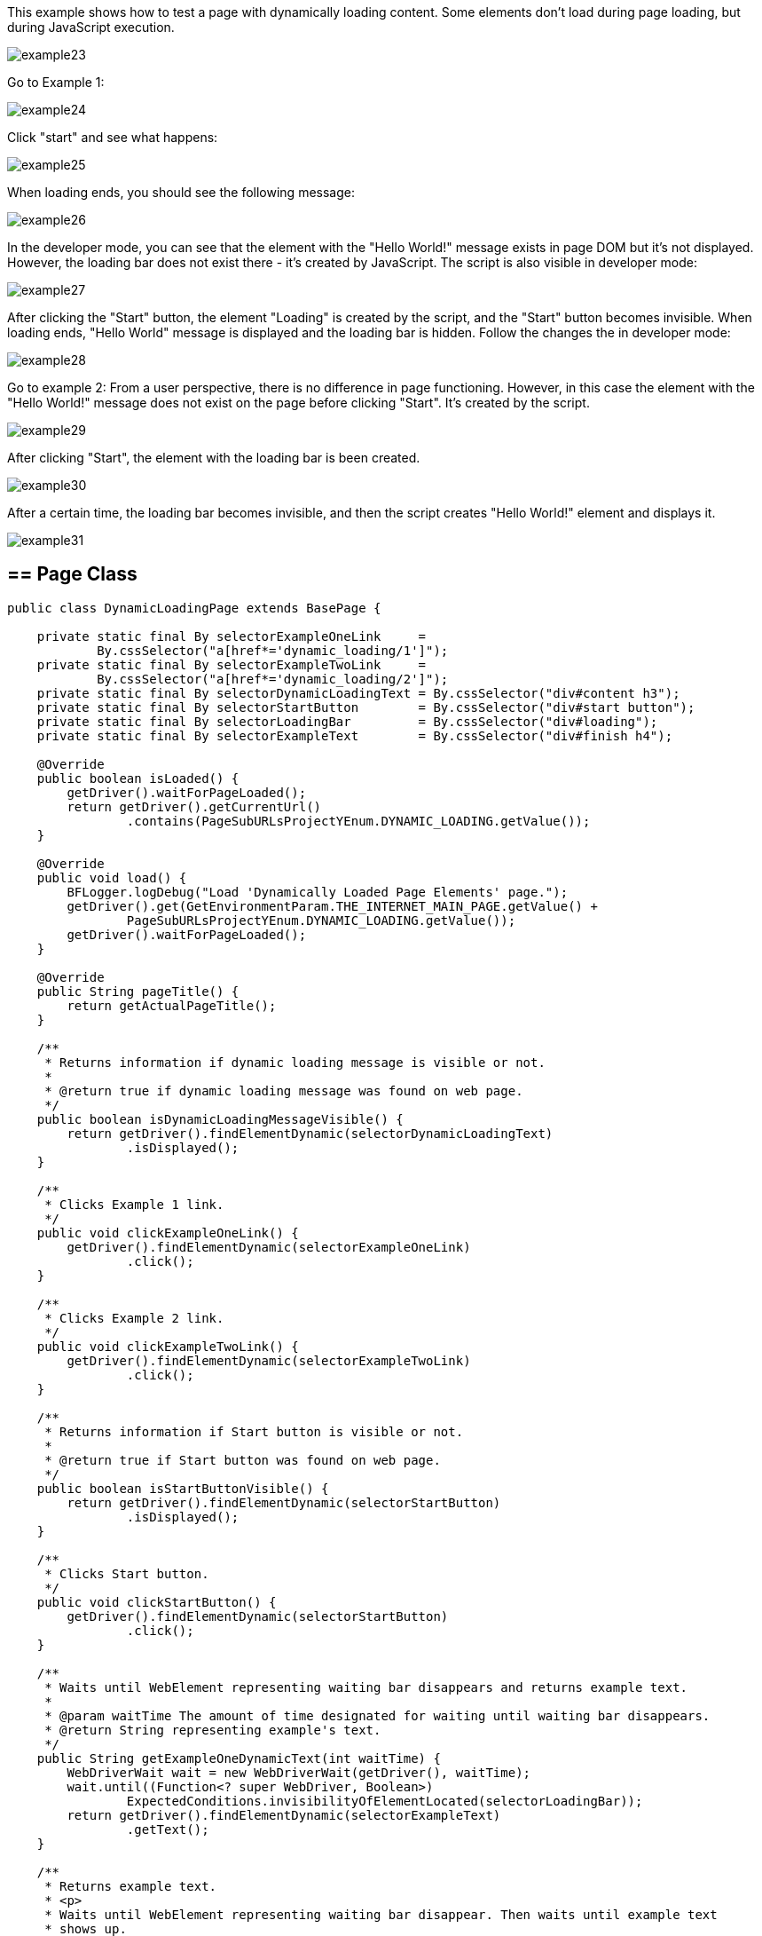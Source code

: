 This example shows how to test a page with dynamically loading content. Some elements don't load during page loading, but  during JavaScript execution. 

image::images/example23.png[]
Go to Example 1: 

image::images/example24.png[]

Click "start" and see what happens: 

image::images/example25.png[]

When loading ends, you should see the following message: 

image::images/example26.png[]

In the developer mode, you can see that the element with the "Hello World!" message exists in page DOM but it's not displayed. However, the loading bar does not exist there - it's created by JavaScript. The script is also visible in developer mode: 

image::images/example27.png[]

After clicking the "Start" button, the element "Loading" is created by the script, and the "Start" button becomes invisible. When loading ends, "Hello World" message is  displayed and the loading bar is hidden. Follow the changes the in developer mode: 

image::images/example28.png[]

Go to example 2: 
From a user perspective, there is no difference in page functioning. However, in this case the element with the "Hello World!" message does not exist on the page before clicking "Start". It's created by the script. 

image::images/example29.png[]
After clicking "Start", the element with the loading bar is been created. 

image::images/example30.png[]

After a certain time, the loading bar becomes invisible, and then the script creates "Hello World!" element and displays it. 

image::images/example31.png[]

== == Page Class
----
public class DynamicLoadingPage extends BasePage {

    private static final By selectorExampleOneLink     =
            By.cssSelector("a[href*='dynamic_loading/1']");
    private static final By selectorExampleTwoLink     =
            By.cssSelector("a[href*='dynamic_loading/2']");
    private static final By selectorDynamicLoadingText = By.cssSelector("div#content h3");
    private static final By selectorStartButton        = By.cssSelector("div#start button");
    private static final By selectorLoadingBar         = By.cssSelector("div#loading");
    private static final By selectorExampleText        = By.cssSelector("div#finish h4");

    @Override
    public boolean isLoaded() {
        getDriver().waitForPageLoaded();
        return getDriver().getCurrentUrl()
                .contains(PageSubURLsProjectYEnum.DYNAMIC_LOADING.getValue());
    }

    @Override
    public void load() {
        BFLogger.logDebug("Load 'Dynamically Loaded Page Elements' page.");
        getDriver().get(GetEnvironmentParam.THE_INTERNET_MAIN_PAGE.getValue() +
                PageSubURLsProjectYEnum.DYNAMIC_LOADING.getValue());
        getDriver().waitForPageLoaded();
    }

    @Override
    public String pageTitle() {
        return getActualPageTitle();
    }

    /**
     * Returns information if dynamic loading message is visible or not.
     *
     * @return true if dynamic loading message was found on web page.
     */
    public boolean isDynamicLoadingMessageVisible() {
        return getDriver().findElementDynamic(selectorDynamicLoadingText)
                .isDisplayed();
    }

    /**
     * Clicks Example 1 link.
     */
    public void clickExampleOneLink() {
        getDriver().findElementDynamic(selectorExampleOneLink)
                .click();
    }

    /**
     * Clicks Example 2 link.
     */
    public void clickExampleTwoLink() {
        getDriver().findElementDynamic(selectorExampleTwoLink)
                .click();
    }

    /**
     * Returns information if Start button is visible or not.
     *
     * @return true if Start button was found on web page.
     */
    public boolean isStartButtonVisible() {
        return getDriver().findElementDynamic(selectorStartButton)
                .isDisplayed();
    }

    /**
     * Clicks Start button.
     */
    public void clickStartButton() {
        getDriver().findElementDynamic(selectorStartButton)
                .click();
    }

    /**
     * Waits until WebElement representing waiting bar disappears and returns example text.
     *
     * @param waitTime The amount of time designated for waiting until waiting bar disappears.
     * @return String representing example's text.
     */
    public String getExampleOneDynamicText(int waitTime) {
        WebDriverWait wait = new WebDriverWait(getDriver(), waitTime);
        wait.until((Function<? super WebDriver, Boolean>)
                ExpectedConditions.invisibilityOfElementLocated(selectorLoadingBar));
        return getDriver().findElementDynamic(selectorExampleText)
                .getText();
    }

    /**
     * Returns example text.
     * <p>
     * Waits until WebElement representing waiting bar disappear. Then waits until example text 
     * shows up.
     * And after that returns example text.
     * </p>
     *
     * @param waitTime The amount of time designated for waiting until waiting bar disappears and
     * example text shows.
     * @return String representing example's text.
     */
    public String getExampleTwoDynamicText(int waitTime) {
        WebDriverWait wait = new WebDriverWait(getDriver(), waitTime);
        wait.until((Function<? super WebDriver, Boolean>)
                ExpectedConditions.invisibilityOfElementLocated(selectorLoadingBar));
        wait.until((Function<? super WebDriver, WebElement>)
                ExpectedConditions.visibilityOfElementLocated(selectorExampleText));
        return getDriver().findElementDynamic(selectorExampleText)
                .getText();
    }

}
 
----

== == WebDriverWait 
This class performs waiting for actions using Selenium Web Driver: 

* WebDriverWait(WebDriver driver, long timeOutInSeconds) - constructor, first parameter takes WebDriver, in a second you can specify a timeout in seconds. 
FluentWait method: 

* until(Function<? super T, V> isTrue) - waits until condition function given as parameter returns expected value. If waiting time reaches timeout, it throws timeoutException. 

MrChecker implements various condition functions in the ExpectedConditions class : 

* visibilityOfElementLocated(By selector) - returns WebElement if it's visible 
* invisibilityOfElementLocated(By selector) - returns true if Element under given selector is invisible 

WebDriver also has methods which wait for some conditions: 

* waitForElement(By selector)
* waitForElementVisible(By selector) 
* waitUntilElementClickable(By selector) 

It's possible to write your own condition function e.g.: 
----
  public static ExpectedCondition<Boolean> invisibilityOfElementLocated(final By locator) {
    return new ExpectedCondition<Boolean>() {
      @Override
      public Boolean apply(WebDriver driver) {
        try {
          return !(findElement(locator, driver).isDisplayed());
        } catch (NoSuchElementException e) {
          return true;
        } catch (StaleElementReferenceException e) {
          return true;
        }
      }
    };
  }
----
Or as a lambda expression: 
----
        WebDriverWait wait = new WebDriverWait(getDriver(), waitTime); 
        wait.until((WebDriver driver) -> {
            try {
                return !(driver.findElement(selectorExampleText)
                        .isDisplayed());
            } catch (NoSuchElementException e) {
                return true;
            } catch (StaleElementReferenceException e) {
                return true;
            }
        });
----
== == Test Class 

Case 1 steps: 

1. Open The Internet Main Page 
2. Click Dynamic Loading link and go to a subpage with examples 
3. Check if the page is loaded and "Dynamically Loaded Page Elements" header is visible 
4. Click Example 1 link and load site 
5. Verify if the "Start" button is visible 
6. Click "Start" 
7. Wait for the loading bar to disappear and check if the displayed message is as it should be 
8. Go back to Dynamic Loading page 

Case 2 steps: 

1. Check if the page is loaded and "Dynamically Loaded Page Elements" header is visible 
2. Click Example 2 link and load site 
3. Verify if the "Start" button is visible 
4. Click "Start" 
5. Wait for the loading bar to disappear
6. Wait for the message to appear and check if it is as it should be 
7. Go back to Dynamic Loading page 

----
@Category({ TestsSelenium.class, TestsChrome.class, TestsFirefox.class, TestsIE.class })
public class DynamicLoadingTest extends TheInternetBaseTest {

    private static final int    EXAMPLE_WAITING_TIME = 30;
    private static final String EXAMPLE_TEXT         = "Hello World!";

    private static DynamicLoadingPage dynamicLoadingPage;

    @BeforeClass
    public static void setUpBeforeClass() {
        dynamicLoadingPage = shouldTheInternetPageBeOpened().clickDynamicLoadingLink();
    }

    @Override
    public void setUp() {

        logStep("Verify if Dynamic Loading page is opened");
        assertTrue("Unable to open Dynamic Loading page", dynamicLoadingPage.isLoaded());

        logStep("Verify if dynamic loading message is visible");
        assertTrue("Dynamic loading message is invisible",
                dynamicLoadingPage.isDynamicLoadingMessageVisible());
    }

    @Test
    public void shouldExampleTextBeDisplayedAterRunExampleOne() {
        logStep("Click Example 1 link");
        dynamicLoadingPage.clickExampleOneLink();

        logStep("Verify if Example 1 link opened content");
        assertTrue("Fail to load Example 1 content", dynamicLoadingPage.isStartButtonVisible());

        logStep("Click Start button");
        dynamicLoadingPage.clickStartButton();

        logStep("Verify if expected text is displayed on the screen");
        assertEquals("Fail to display example text", EXAMPLE_TEXT,
                dynamicLoadingPage.getExampleOneDynamicText(EXAMPLE_WAITING_TIME));
    }

    @Test
    public void shouldExampleTextBeDisplayedAterRunExampleTwo() {
        logStep("Click Example 2 link");
        dynamicLoadingPage.clickExampleTwoLink();

        logStep("Verify if Example 2 link opened content");
        assertTrue("Fail to load Example 2 content", dynamicLoadingPage.isStartButtonVisible());

        logStep("Click Start button");
        dynamicLoadingPage.clickStartButton();

        logStep("Verify if expected text is displayed on the screen");
        assertEquals("Fail to display example text", EXAMPLE_TEXT,
                dynamicLoadingPage.getExampleTwoDynamicText(EXAMPLE_WAITING_TIME));
    }

    @Override
    public void tearDown() {
        logStep("Click back to reset Dynamic Loading page");
        BasePage.navigateBack();
    }

}
----
Perform both cases running Test Class as JUnit Test. 

*WARNING:* In this example, there is a visible loading bar signalizing that content is loading.On many websites elements are created by scripts without clear communique. This may cause problems with test stability. When your tests aren't finding page elements, try to add wait functions with a short timeout.  
